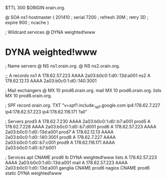 $TTL 300
$ORIGIN orain.org.

@	SOA ns1 hostmaster (
	201410	; serial
	7200	; refresh
	30M	; retry
	3D	; expire
	900	; ncache
)

; Wildcard services
@	DYNA	weighted!www
*	DYNA	weighted!www

; Name servers
@	NS	ns1.orain.org.
@	NS	ns2.orain.org.

;; A records
ns1	A	178.62.57.223
	AAAA	2a03:b0c0:1:d0::13d:a001
ns2	A	178.62.12.13
	AAAA	2a03:b0c0:1:d0::140:3001

; Mail exchangers
@	MX	10	prod6.orain.org.
mail	MX	10	prod6.orain.org.
lists	MX	10	prod6.orain.org.

; SPF record
orain.org.	TXT	"v=spf1 include:_spf.google.com ip4:178.62.7.227 ip4:178.62.57.223 ip4:178.62.116.171 ?all"

; Servers
prod3	A	178.62.7.230
	AAAA	2a03:b0c0:1:d0::b7:a001
prod5	A	178.62.7.228
	AAAA	2a03:b0c0:1:d0::b7:d001
prod6	A	178.62.57.223
	AAAA	2a03:b0c0:1:d0::13d:a001
prod7	A	178.62.12.13
	AAAA	2a03:b0c0:1:d0::140:3001
prod8	A	178.62.7.227
	AAAA	2a03:b0c0:1:d0::b7:c001
prod9	A	178.62.116.171
	AAAA	2a03:b0c0:1:d0::b7:b001

; Services
apt	CNAME	prod6
lb	DYNA	weighted!www
lists	A	178.62.57.223
	AAAA	2a03:b0c0:1:d0::13d:a001
mail	A	178.62.57.223
	AAAA	2a03:b0c0:1:d0::13d:a001
ganglia	CNAME	prod6
nagios	CNAME	prod6
static	DYNA	weighted!www
